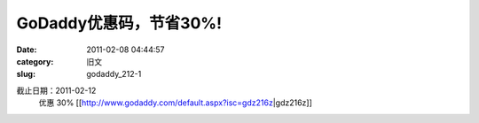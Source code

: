 GoDaddy优惠码，节省30%!
##########################################################################################################################################
:date: 2011-02-08 04:44:57
:category: 旧文
:slug: godaddy_212-1

截止日期：2011-02-12 
 优惠 30% 
 [[http://www.godaddy.com/default.aspx?isc=gdz216z\|gdz216z]]
